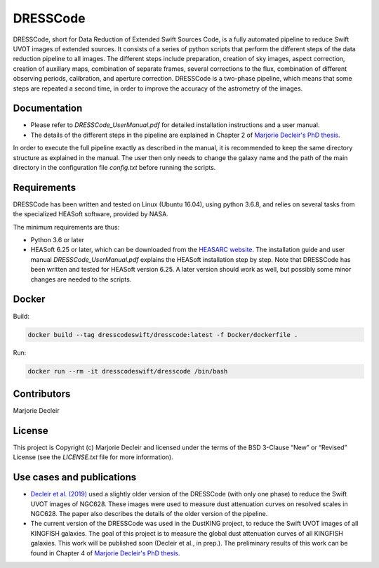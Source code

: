 DRESSCode
=========

DRESSCode, short for Data Reduction of Extended Swift Sources Code, is a fully automated pipeline to reduce Swift UVOT images of extended sources. It consists of a series of python scripts that perform the different steps of the data reduction pipeline to all images. The different steps include preparation, creation of sky images, aspect correction, creation of auxiliary maps, combination of separate frames, several corrections to the flux, combination of different observing periods, calibration, and aperture correction. DRESSCode is a two-phase pipeline, which means that some steps are repeated a second time, in order to improve the accuracy of the astrometry of the images.


Documentation
-------------

- Please refer to `DRESSCode_UserManual.pdf` for detailed installation instructions and a user manual.

- The details of the different steps in the pipeline are explained in Chapter 2 of `Marjorie Decleir's PhD thesis <https://biblio.ugent.be/publication/8638711>`_.

In order to execute the full pipeline exactly as described in the manual, it is recommended to keep the same directory structure as explained in the manual. The user then only needs to change the galaxy name and the path of the main directory in the configuration file `config.txt` before running the scripts.


Requirements
------------

DRESSCode has been written and tested on Linux (Ubuntu 16.04), using python 3.6.8, and relies on several tasks from the specialized HEASoft software, provided by NASA.

The minimum requirements are thus:

- Python 3.6 or later

- HEASoft 6.25 or later, which can be downloaded from the `HEASARC website <https://heasarc.gsfc.nasa.gov/docs/software/heasoft/download.html>`_. The installation guide and user manual `DRESSCode_UserManual.pdf` explains the HEASoft installation step by step. Note that DRESSCode has been written and tested for HEASoft version 6.25. A later version should work as well, but possibly some minor changes are needed to the scripts.

Docker
------

Build:

.. code-block:: sh

    docker build --tag dresscodeswift/dresscode:latest -f Docker/dockerfile .

Run:

.. code-block:: sh

    docker run --rm -it dresscodeswift/dresscode /bin/bash


Contributors
------------

Marjorie Decleir


License
-------

This project is Copyright (c) Marjorie Decleir and licensed under
the terms of the BSD 3-Clause “New” or “Revised” License (see the `LICENSE.txt` file for more information).


Use cases and publications
--------------------------

- `Decleir et al. (2019) <https://ui.adsabs.harvard.edu/abs/2019MNRAS.486..743D/abstract>`_ used a slightly older version of the DRESSCode (with only one phase) to reduce the Swift UVOT images of NGC628. These images were used to measure dust attenuation curves on resolved scales in NGC628. The paper also describes the details of the older version of the pipeline.

- The current version of the DRESSCode was used in the DustKING project, to reduce the Swift UVOT images of all KINGFISH galaxies. The goal of this project is to measure the global dust attenuation curves of all KINGFISH galaxies. This work will be published soon (Decleir et al., in prep.). The preliminary results of this work can be found in Chapter 4 of `Marjorie Decleir's PhD thesis <https://biblio.ugent.be/publication/8638711>`_.
